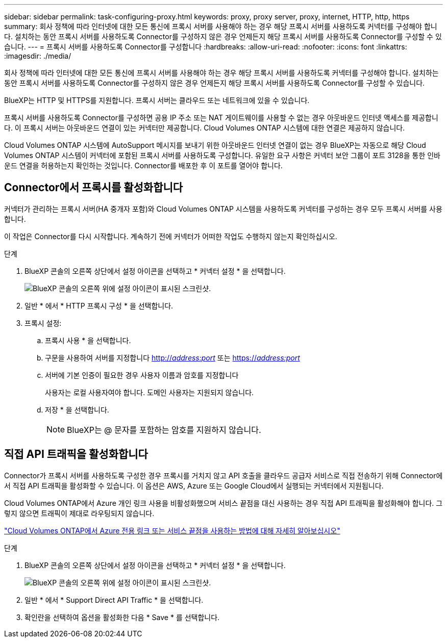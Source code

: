 ---
sidebar: sidebar 
permalink: task-configuring-proxy.html 
keywords: proxy, proxy server, proxy, internet, HTTP, http, https 
summary: 회사 정책에 따라 인터넷에 대한 모든 통신에 프록시 서버를 사용해야 하는 경우 해당 프록시 서버를 사용하도록 커넥터를 구성해야 합니다. 설치하는 동안 프록시 서버를 사용하도록 Connector를 구성하지 않은 경우 언제든지 해당 프록시 서버를 사용하도록 Connector를 구성할 수 있습니다. 
---
= 프록시 서버를 사용하도록 Connector를 구성합니다
:hardbreaks:
:allow-uri-read: 
:nofooter: 
:icons: font
:linkattrs: 
:imagesdir: ./media/


[role="lead"]
회사 정책에 따라 인터넷에 대한 모든 통신에 프록시 서버를 사용해야 하는 경우 해당 프록시 서버를 사용하도록 커넥터를 구성해야 합니다. 설치하는 동안 프록시 서버를 사용하도록 Connector를 구성하지 않은 경우 언제든지 해당 프록시 서버를 사용하도록 Connector를 구성할 수 있습니다.

BlueXP는 HTTP 및 HTTPS를 지원합니다. 프록시 서버는 클라우드 또는 네트워크에 있을 수 있습니다.

프록시 서버를 사용하도록 Connector를 구성하면 공용 IP 주소 또는 NAT 게이트웨이를 사용할 수 없는 경우 아웃바운드 인터넷 액세스를 제공합니다. 이 프록시 서버는 아웃바운드 연결이 있는 커넥터만 제공합니다. Cloud Volumes ONTAP 시스템에 대한 연결은 제공하지 않습니다.

Cloud Volumes ONTAP 시스템에 AutoSupport 메시지를 보내기 위한 아웃바운드 인터넷 연결이 없는 경우 BlueXP는 자동으로 해당 Cloud Volumes ONTAP 시스템이 커넥터에 포함된 프록시 서버를 사용하도록 구성합니다. 유일한 요구 사항은 커넥터 보안 그룹이 포트 3128을 통한 인바운드 연결을 허용하는지 확인하는 것입니다. Connector를 배포한 후 이 포트를 열어야 합니다.



== Connector에서 프록시를 활성화합니다

커넥터가 관리하는 프록시 서버(HA 중개자 포함)와 Cloud Volumes ONTAP 시스템을 사용하도록 커넥터를 구성하는 경우 모두 프록시 서버를 사용합니다.

이 작업은 Connector를 다시 시작합니다. 계속하기 전에 커넥터가 어떠한 작업도 수행하지 않는지 확인하십시오.

.단계
. BlueXP 콘솔의 오른쪽 상단에서 설정 아이콘을 선택하고 * 커넥터 설정 * 을 선택합니다.
+
image:screenshot_settings_icon.gif["BlueXP 콘솔의 오른쪽 위에 설정 아이콘이 표시된 스크린샷."]

. 일반 * 에서 * HTTP 프록시 구성 * 을 선택합니다.
. 프록시 설정:
+
.. 프록시 사용 * 을 선택합니다.
.. 구문을 사용하여 서버를 지정합니다 http://_address:port_[] 또는 https://_address:port_[]
.. 서버에 기본 인증이 필요한 경우 사용자 이름과 암호를 지정합니다
+
사용자는 로컬 사용자여야 합니다. 도메인 사용자는 지원되지 않습니다.

.. 저장 * 을 선택합니다.
+

NOTE: BlueXP는 @ 문자를 포함하는 암호를 지원하지 않습니다.







== 직접 API 트래픽을 활성화합니다

Connector가 프록시 서버를 사용하도록 구성한 경우 프록시를 거치지 않고 API 호출을 클라우드 공급자 서비스로 직접 전송하기 위해 Connector에서 직접 API 트래픽을 활성화할 수 있습니다. 이 옵션은 AWS, Azure 또는 Google Cloud에서 실행되는 커넥터에서 지원됩니다.

Cloud Volumes ONTAP에서 Azure 개인 링크 사용을 비활성화했으며 서비스 끝점을 대신 사용하는 경우 직접 API 트래픽을 활성화해야 합니다. 그렇지 않으면 트래픽이 제대로 라우팅되지 않습니다.

https://docs.netapp.com/us-en/bluexp-cloud-volumes-ontap/task-enabling-private-link.html["Cloud Volumes ONTAP에서 Azure 전용 링크 또는 서비스 끝점을 사용하는 방법에 대해 자세히 알아보십시오"^]

.단계
. BlueXP 콘솔의 오른쪽 상단에서 설정 아이콘을 선택하고 * 커넥터 설정 * 을 선택합니다.
+
image:screenshot_settings_icon.gif["BlueXP 콘솔의 오른쪽 위에 설정 아이콘이 표시된 스크린샷."]

. 일반 * 에서 * Support Direct API Traffic * 을 선택합니다.
. 확인란을 선택하여 옵션을 활성화한 다음 * Save * 를 선택합니다.

